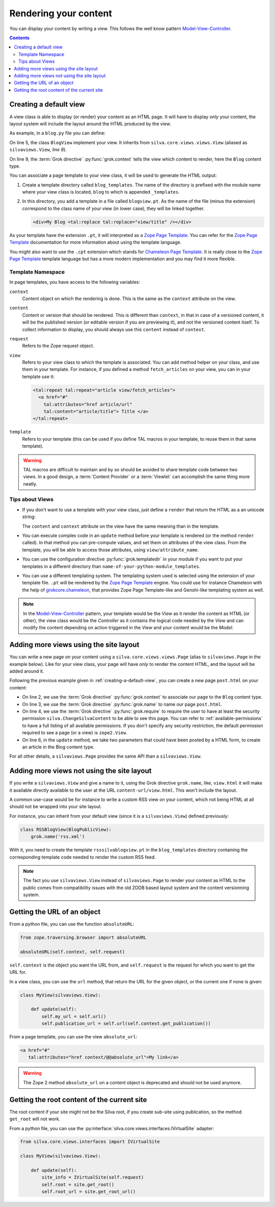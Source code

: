 Rendering your content
======================

You can display your content by writing a view. This
follows the well know pattern `Model-View-Controller`_.

.. contents::

.. _creating-a-default-view:

Creating a default view
-----------------------

A view class is able to display (or render) your content as an HTML
page. It will have to display *only* your content, the layout system
will include the layout around the HTML produced by the view.

As example, in a ``blog.py`` file you can define:

.. code-block:: python
   :linenos:

   from Products.Silva.Publication import Publication
   from silva.core.views import views as silvaviews
   from five import grok

   class Blog(Publication):
       pass

   class BlogView(silvaviews.View):
       grok.context(Blog)

       def title(self):
            return self.content.get_title()

On line 5, the class ``BlogView`` implement your view. It inherits
from ``silva.core.views.views.View`` (aliased as ``silvaviews.View``,
*line 8*).

On line 9, the :term:`Grok directive` :py:func:`grok.context` tells
the view which content to render, here the ``Blog`` content type.

You can associate a page template to your view class, it will be
used to generate the HTML output:

1. Create a template directory called ``blog_templates``. The name of
   the directory is prefixed with the module name where your view
   class is located, ``blog`` to which is appended ``_templates``.

2. In this directory, you add a template in a file called
   ``blogview.pt``. As the name of the file (minus the extension)
   correspond to the class name of your view (in lower case), they
   will be linked together.

   .. code-block:: html

      <div>My Blog <tal:replace tal:replace="view/title" /></div>

As your template have the extension ``.pt``, it will interpreted as a
`Zope Page Template`_. You can refer for the `Zope Page Template`_
documentation for more information about using the template language.

You might also want to use the ``.cpt`` extension which stands for
`Chameleon Page Template`_. It is really close to the `Zope Page Template`_
template language but has a more modern implementation and you may find
it more flexible.


Template Namespace
~~~~~~~~~~~~~~~~~~

In page templates, you have access to the following variables:

``context``
   Content object on which the rendering is done. This is the same as
   the ``context`` attribute on the view.

``content``
   Content or version that should be rendered. This is different than
   ``context``, in that in case of a versioned content, it will be the
   published version (or editable version if you are previewing it),
   and not the versioned content itself. To collect information to
   display, you should always use this ``content`` instead of
   ``context``.

``request``
   Refers to the Zope request object.

``view``
   Refers to your view class to which the template is associated. You
   can add method helper on your class, and use them in your
   template. For instance, if you defined a method ``fetch_articles``
   on your view, you can in your template use it:

   .. code-block:: xml

      <tal:repeat tal:repeat="article view/fetch_articles">
        <a href="#"
          tal:attributes="href article/url"
          tal:content="article/title"> Title </a>
      </tal:repeat>

``template``
   Refers to your template (this can be used if you define TAL macros
   in your template, to reuse them in that same template).

.. warning::

   TAL macros are difficult to maintain and by so should be avoided to
   share template code between two views. In a good design, a
   :term:`Content Provider` or a :term:`Viewlet` can accomplish the
   same thing more neatly.


Tips about Views
~~~~~~~~~~~~~~~~

- If you don't want to use a template with your view class, just
  define a ``render`` that return the HTML as a an unicode string:

  .. sourcecode:: python
    :linenos:

    class BlogPublicView(silvaviews.View):
        grok.context(Blog)

        def render(self):
            return u'<div> Hello %s !</div>' % self.content.get_value()

  The ``content`` and ``context`` attribute on the view have the same
  meaning than in the template.

- You can execute complex code in an ``update`` method before your
  template is rendered (or the method ``render`` called). In that
  method you can pre-compute values, and set them on attributes of the
  view class. From the template, you will be able to access those
  attributes, using ``view/attribute_name``.

- You can use the configuration directive :py:func:`grok.templatedir`
  in your module if you want to put your templates in a different
  directory than ``name-of-your-python-module_templates``.

- You can use a different templating system. The templating system
  used is selected using the extension of your template file. ``.pt``
  will be rendered by the `Zope Page Template`_ engine. You could use
  for instance Chameleon with the help of `grokcore.chameleon
  <http://pypi.python.org/pypi/grokcore.chameleon>`_, that provides Zope
  Page Template-like and Genshi-like templating system as well.

.. note::

   In the `Model-View-Controller`_ pattern, your template would be the
   *View* as it render the content as HTML (or other), the view class
   would be the *Controller* as it contains the logical code needed by
   the *View* and can modify the content depending on action triggered
   in the *View* and your content would be the *Model*.


Adding more views using the site layout
---------------------------------------

You can write a new page on your content using a
``silva.core.views.views.Page`` (alias to ``silvaviews.Page`` in the
example below). Like for your view class, your page will have *only*
to render the content HTML, and the layout will be added around it.

Following the previous example given in
:ref:`creating-a-default-view`, you can create a new page
``post.html`` on your content:

.. code-block:: python
   :linenos:

   class PostBlogView(silvaviews.Page):
       grok.context(Blog)
       grok.name('post.html')
       grok.require('silva.ChangeSilvaContent')

       def update(self, title=None, text=None):
           if title is not None and text is not None:
               # Create a new article using title and text
               pass

- On line 2, we use the :term:`Grok directive` :py:func:`grok.context`
  to associate our page to the ``Blog`` content type.

- On line 3, we use the :term:`Grok directive` :py:func:`grok.name` to
  name our page ``post.html``.

- On line 4, we use the :term:`Grok directive` :py:func:`grok.require`
  to require the user to have at least the security permission
  ``silva.ChangeSilvaContent`` to be able to see this page. You can
  refer to :ref:`available-permissions` to have a full listing of all
  available permissions. If you don't specify any security
  restriction, the default permission required to see a page (or a
  view) is ``zope2.View``.

- On line 6, in the ``update`` method, we take two parameters that
  could have been posted by a HTML form, to create an article in the
  Blog content type.

For all other details, a ``silvaviews.Page`` provides the same API
than a ``silvaviews.View``.


Adding more views not using the site layout
-------------------------------------------

If you write a ``silvaviews.View`` and give a name to it, using the
Grok directive ``grok.name``, like, ``view.html`` it will make it
available directly available to the user at the URL
``content-url/view.html``. This won't include the layout.

A common use-case would be for instance to write a custom RSS view on
your content, which not being HTML at all should not be wrapped into
your site layout.

For instance, you can inherit from your default view (since it is a
``silvaviews.View``) defined previously:

.. code-block:: python

   class RSSBlogView(BlogPublicView):
       grok.name('rss.xml')

With it, you need to create the template ``rsssilvablogview.pt`` in
the ``blog_templates`` directory containing the corresponding template
code needed to render the custom RSS feed.

.. note::

   The fact you use ``silvaviews.View`` instead of ``silvaviews.Page``
   to render your content as HTML to the public comes from
   compatibility issues with the old ZODB based layout system and the
   content versionning system.


Getting the URL of an object
----------------------------

From a python file, you can use the function ``absoluteURL``:

.. code-block:: python

   from zope.traversing.browser import absoluteURL

   absoluteURL(self.context, self.request)


``self.context`` is the object you want the URL from, and
``self.request`` is the request for which you want to get the URL for.

In a view class, you can use the ``url`` method, that return the URL
for the given object, or the current one if none is given:

.. code-block:: python

   class MyView(silvaviews.View):

       def update(self):
           self.my_url = self.url()
           self.publication_url = self.url(self.context.get_publication())


From a page template, you can use the view ``absolute_url``:

.. code-block:: html

   <a href="#"
      tal:attributes="href context/@@absolute_url">My link</a>


.. warning::

   The Zope 2 method ``absolute_url`` on a content object is
   deprecated and should not be used anymore.


Getting the root content of the current site
--------------------------------------------

The root content if your site might not be the Silva root, if you
create sub-site using publication, so the method ``get_root`` will not
work.

From a python file, you can use the
:py:interface:`silva.core.views.interfaces.IVirtualSite` adapter:

.. code-block:: python

   from silva.core.views.interfaces import IVirtualSite

   class MyView(silvaviews.View):

       def update(self):
           site_info = IVirtualSite(self.request)
           self.root = site.get_root()
           self.root_url = site.get_root_url()


.. _Zope Page Template: http://docs.zope.org/zope2/zope2book/ZPT.html
.. _Model-View-Controller: http://en.wikipedia.org/wiki/Model-View-Controller
.. _Chameleon Page Template: http://chameleon.repoze.org/docs/latest/
